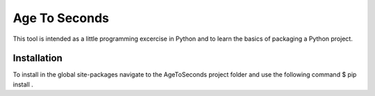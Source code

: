 Age To Seconds
==============
This tool is intended as a little programming excercise in Python and to 
learn the basics of packaging a Python project.

Installation
------------

To install in the global site-packages 
navigate to the AgeToSeconds project folder and use the following command
$ pip install . ::
